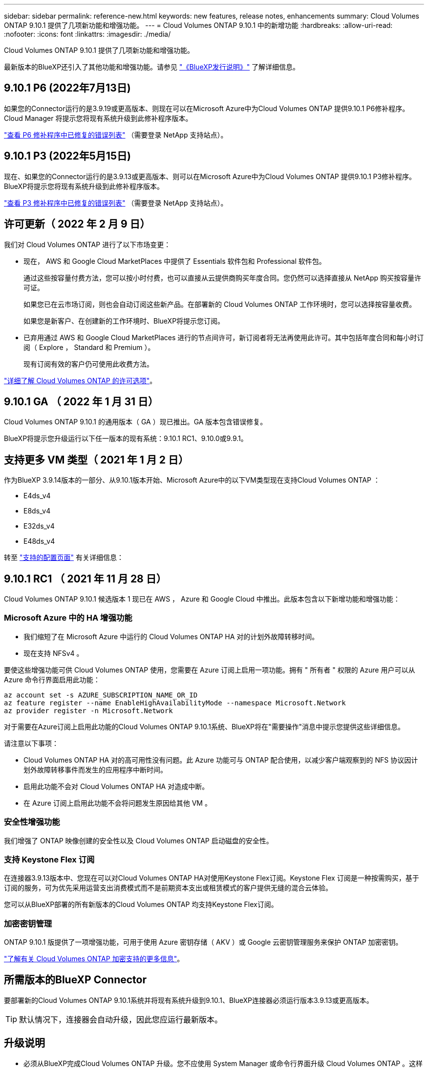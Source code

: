 ---
sidebar: sidebar 
permalink: reference-new.html 
keywords: new features, release notes, enhancements 
summary: Cloud Volumes ONTAP 9.10.1 提供了几项新功能和增强功能。 
---
= Cloud Volumes ONTAP 9.10.1 中的新增功能
:hardbreaks:
:allow-uri-read: 
:nofooter: 
:icons: font
:linkattrs: 
:imagesdir: ./media/


[role="lead"]
Cloud Volumes ONTAP 9.10.1 提供了几项新功能和增强功能。

最新版本的BlueXP还引入了其他功能和增强功能。请参见 https://docs.netapp.com/us-en/bluexp-cloud-volumes-ontap/whats-new.html["《BlueXP发行说明》"^] 了解详细信息。



== 9.10.1 P6 (2022年7月13日)

如果您的Connector运行的是3.9.19或更高版本、则现在可以在Microsoft Azure中为Cloud Volumes ONTAP 提供9.10.1 P6修补程序。Cloud Manager 将提示您将现有系统升级到此修补程序版本。

https://mysupport.netapp.com/site/products/all/details/cloud-volumes-ontap/downloads-tab/download/62632/9.10.1P6["查看 P6 修补程序中已修复的错误列表"^] （需要登录 NetApp 支持站点）。



== 9.10.1 P3 (2022年5月15日)

现在、如果您的Connector运行的是3.9.13或更高版本、则可以在Microsoft Azure中为Cloud Volumes ONTAP 提供9.10.1 P3修补程序。BlueXP将提示您将现有系统升级到此修补程序版本。

https://mysupport.netapp.com/site/products/all/details/cloud-volumes-ontap/downloads-tab/download/62632/9.10.1P3["查看 P3 修补程序中已修复的错误列表"^] （需要登录 NetApp 支持站点）。



== 许可更新（ 2022 年 2 月 9 日）

我们对 Cloud Volumes ONTAP 进行了以下市场变更：

* 现在， AWS 和 Google Cloud MarketPlaces 中提供了 Essentials 软件包和 Professional 软件包。
+
通过这些按容量付费方法，您可以按小时付费，也可以直接从云提供商购买年度合同。您仍然可以选择直接从 NetApp 购买按容量许可证。

+
如果您已在云市场订阅，则也会自动订阅这些新产品。在部署新的 Cloud Volumes ONTAP 工作环境时，您可以选择按容量收费。

+
如果您是新客户、在创建新的工作环境时、BlueXP将提示您订阅。

* 已弃用通过 AWS 和 Google Cloud MarketPlaces 进行的节点间许可，新订阅者将无法再使用此许可。其中包括年度合同和每小时订阅（ Explore ， Standard 和 Premium ）。
+
现有订阅有效的客户仍可使用此收费方法。



link:concept-licensing.html["详细了解 Cloud Volumes ONTAP 的许可选项"]。



== 9.10.1 GA （ 2022 年 1 月 31 日）

Cloud Volumes ONTAP 9.10.1 的通用版本（ GA ）现已推出。GA 版本包含错误修复。

BlueXP将提示您升级运行以下任一版本的现有系统：9.10.1 RC1、9.10.0或9.9.1。



== 支持更多 VM 类型（ 2021 年 1 月 2 日）

作为BlueXP 3.9.14版本的一部分、从9.10.1版本开始、Microsoft Azure中的以下VM类型现在支持Cloud Volumes ONTAP ：

* E4ds_v4
* E8ds_v4
* E32ds_v4
* E48ds_v4


转至 link:reference-configs-azure.html["支持的配置页面"] 有关详细信息：



== 9.10.1 RC1 （ 2021 年 11 月 28 日）

Cloud Volumes ONTAP 9.10.1 候选版本 1 现已在 AWS ， Azure 和 Google Cloud 中推出。此版本包含以下新增功能和增强功能：



=== Microsoft Azure 中的 HA 增强功能

* 我们缩短了在 Microsoft Azure 中运行的 Cloud Volumes ONTAP HA 对的计划外故障转移时间。
* 现在支持 NFSv4 。


要使这些增强功能可供 Cloud Volumes ONTAP 使用，您需要在 Azure 订阅上启用一项功能。拥有 " 所有者 " 权限的 Azure 用户可以从 Azure 命令行界面启用此功能：

[source, azurecli]
----
az account set -s AZURE_SUBSCRIPTION_NAME_OR_ID
az feature register --name EnableHighAvailabilityMode --namespace Microsoft.Network
az provider register -n Microsoft.Network
----
对于需要在Azure订阅上启用此功能的Cloud Volumes ONTAP 9.10.1系统、BlueXP将在"需要操作"消息中提示您提供这些详细信息。

请注意以下事项：

* Cloud Volumes ONTAP HA 对的高可用性没有问题。此 Azure 功能可与 ONTAP 配合使用，以减少客户端观察到的 NFS 协议因计划外故障转移事件而发生的应用程序中断时间。
* 启用此功能不会对 Cloud Volumes ONTAP HA 对造成中断。
* 在 Azure 订阅上启用此功能不会将问题发生原因给其他 VM 。




=== 安全性增强功能

我们增强了 ONTAP 映像创建的安全性以及 Cloud Volumes ONTAP 启动磁盘的安全性。



=== 支持 Keystone Flex 订阅

在连接器3.9.13版本中、您现在可以对Cloud Volumes ONTAP HA对使用Keystone Flex订阅。Keystone Flex 订阅是一种按需购买，基于订阅的服务，可为优先采用运营支出消费模式而不是前期资本支出或租赁模式的客户提供无缝的混合云体验。

您可以从BlueXP部署的所有新版本的Cloud Volumes ONTAP 均支持Keystone Flex订阅。



=== 加密密钥管理

ONTAP 9.10.1 版提供了一项增强功能，可用于使用 Azure 密钥存储（ AKV ）或 Google 云密钥管理服务来保护 ONTAP 加密密钥。

https://docs.netapp.com/us-en/bluexp-cloud-volumes-ontap/concept-security.html["了解有关 Cloud Volumes ONTAP 加密支持的更多信息"^]。



== 所需版本的BlueXP Connector

要部署新的Cloud Volumes ONTAP 9.10.1系统并将现有系统升级到9.10.1、BlueXP连接器必须运行版本3.9.13或更高版本。


TIP: 默认情况下，连接器会自动升级，因此您应运行最新版本。



== 升级说明

* 必须从BlueXP完成Cloud Volumes ONTAP 升级。您不应使用 System Manager 或命令行界面升级 Cloud Volumes ONTAP 。这样做可能会影响系统稳定性。
* 您可以从 9.10.0 版和 9.9.1 版升级到 Cloud Volumes ONTAP 9.10.1 。BlueXP将提示您将符合条件的Cloud Volumes ONTAP 系统升级到9.10.1版。
+
http://docs.netapp.com/us-en/bluexp-cloud-volumes-ontap/task-updating-ontap-cloud.html["了解在收到BlueXP通知时如何升级"^]。

* 升级单节点系统会使系统脱机长达 25 分钟，在此期间 I/O 会中断。
* 升级 HA 对无中断， I/O 不会中断。在此无中断升级过程中，每个节点会同时进行升级，以继续为客户端提供 I/O 。
* 在AWS中、新的Cloud Volumes ONTAP部署不再支持C4、M4和R4 EC2实例类型。如果现有系统运行的是C4、M4或r4实例类型、则必须更改为c5、M5或R5实例系列中的实例类型。如果无法更改实例类型、则需要在升级之前启用增强型网络连接。
+
link:https://docs.netapp.com/us-en/bluexp-cloud-volumes-ontap/task-updating-ontap-cloud.html#upgrades-in-aws-with-c4-m4-and-r4-ec2-instance-types["了解如何在具有C4、M4和R4 EC2实例类型的AWS中升级"^]。
link:https://docs.netapp.com/us-en/bluexp-cloud-volumes-ontap/task-change-ec2-instance.html["了解如何更改Cloud Volumes ONTAP 的EC2实例类型"^]。

+
请参见 link:https://mysupport.netapp.com/info/communications/ECMLP2880231.html["NetApp 支持"^] 了解有关这些实例类型的可用性和支持终止的更多信息。





=== DS3_v2

从 9.9.1 版开始，新的和现有的 Cloud Volumes ONTAP 系统不再支持 DS3_v2 VM 类型。如果您的现有系统在此 VM 类型上运行，则需要在升级到 9.10.1 之前更改 VM 类型。
